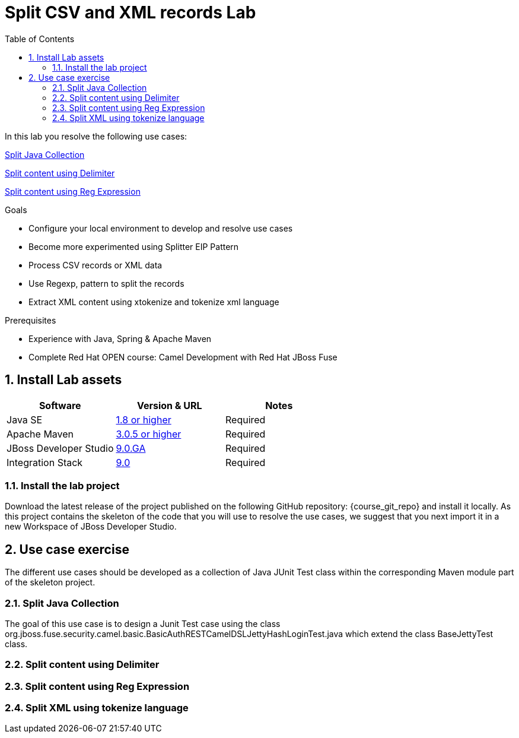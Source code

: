 :noaudio:
:toc2:

= Split CSV and XML records Lab

In this lab you resolve the following use cases:

<<usecase1>>

<<usecase2>>

<<usecase3>>

.Goals
* Configure your local environment to develop and resolve use cases
* Become more experimented using Splitter EIP Pattern
* Process CSV records or XML data
* Use Regexp, pattern to split the records
* Extract XML content using xtokenize and tokenize xml language

.Prerequisites
* Experience with Java, Spring & Apache Maven
* Complete Red Hat OPEN course: Camel Development with Red Hat JBoss Fuse

:numbered:
== Install Lab assets

|===
| Software | Version & URL | Notes |

| Java SE | http://www.oracle.com/technetwork/java/javase/downloads/index.html[1.8 or higher] | Required |
| Apache Maven | http://maven.apache.org[3.0.5 or higher] | Required |
| JBoss Developer Studio | http://www.jboss.org/products/devstudio/overview/[9.0.GA] | Required |
| Integration Stack | https://devstudio.jboss.com/9.0/stable/updates/[9.0] | Required |
|===

=== Install the lab project

Download the latest release of the project published on the following GitHub repository: {course_git_repo} and install it locally. As this project contains the skeleton of the code
that you will use to resolve the use cases, we suggest that you next import it in a new Workspace of JBoss Developer Studio.

== Use case exercise

The different use cases should be developed as a collection of Java JUnit Test class within the corresponding Maven module part of the skeleton project.

[[usecase1]]
=== Split Java Collection

The goal of this use case is to design a Junit Test case using the class +org.jboss.fuse.security.camel.basic.BasicAuthRESTCamelDSLJettyHashLoginTest.java+ which extend the class +BaseJettyTest+ class.

[[usecase2]]
=== Split content using Delimiter

[[usecase3]]
=== Split content using Reg Expression

[[usecase4]]
=== Split XML using tokenize language


ifdef::showScript[]


endif::showScript[]
